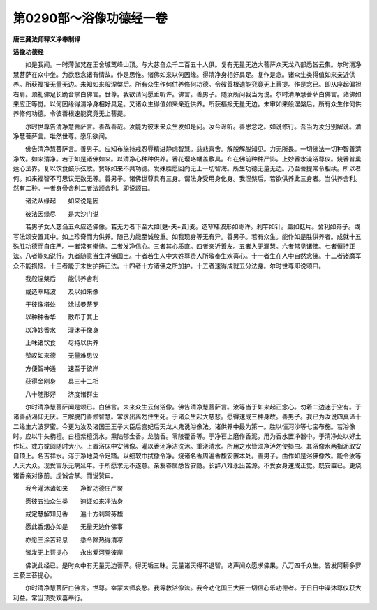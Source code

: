 第0290部～浴像功德经一卷
============================

**唐三藏法师释义净奉制译**

**浴像功德经**


　　如是我闻。一时薄伽梵在王舍城鹫峰山顶。与大苾刍众千二百五十人俱。复有无量无边大菩萨众天龙八部悉皆云集。尔时清净慧菩萨在众中坐。为欲愍念诸有情故。作是思惟。诸佛如来以何因缘。得清净身相好具足。复作是念。诸众生类得值如来亲近供养。所获福报无量无边。未知如来般涅槃后。所有众生作何供养修何功德。令彼善根速能究竟无上菩提。作是念已。即从座起偏袒右肩。顶礼佛足长跪合掌白佛言。世尊。我欲请问愿垂听许。佛言。善男子。随汝所问我当为说。尔时清净慧菩萨白佛言。诸佛如来应正等觉。以何因缘得清净身相好具足。又诸众生得值如来亲近供养。所获福报无量无边。未审如来般涅槃后。所有众生作何供养修何功德。令彼善根速能究竟无上菩提。

　　尔时世尊告清净慧菩萨言。善哉善哉。汝能为彼未来众生发如是问。汝今谛听。善思念之。如说修行。吾当为汝分别解说。清净慧菩萨言。唯然世尊。愿乐欲闻。

　　佛告清净慧菩萨言。善男子。应知布施持戒忍辱精进静虑智慧。慈悲喜舍。解脱解脱知见。力无所畏。一切佛法一切种智善清净故。如来清净。若于如是诸佛如来。以清净心种种供养。香花璎珞幡盖敷具。布在佛前种种严饰。上妙香水澡浴尊仪。烧香普熏运心法界。复以饮食鼓乐弦歌。赞咏如来不共功德。发殊胜愿回向无上一切智海。所生功德无量无边。乃至菩提常令相续。所以者何。如来福智不可思议无数无等。善男子。诸佛世尊具有三身。谓法身受用身化身。我涅槃后。若欲供养此三身者。当供养舍利。然有二种。一者身骨舍利二者法颂舍利。即说颂曰。

　　诸法从缘起　　如来说是因

　　彼法因缘尽　　是大沙门说

　　若男子女人苾刍五众应造佛像。若无力者下至大如[麩-夫+黃]麦。造窣睹波形如枣许。刹竿如针。盖如麸片。舍利如芥子。或写法颂安置其中。如上珍奇而为供养。随己力能至诚殷重。如我现身等无有异。善男子。若有众生。能作如是胜供养者。成就十五殊胜功德而自庄严。一者常有惭愧。二者发净信心。三者其心质直。四者亲近善友。五者入无漏慧。六者常见诸佛。七者恒持正法。八者能如说行。九者随意当生净佛国土。十者若生人中大姓尊贵人所敬奉生欢喜心。十一者生在人中自然念佛。十二者诸魔军众不能损恼。十三者能于末世护持正法。十四者十方诸佛之所加护。十五者速得成就五分法身。尔时世尊即说颂曰。

　　我般涅槃后　　能供养舍利

　　或造窣睹波　　及以如来像

　　于彼像塔处　　涂拭曼荼罗

　　以种种香华　　散布于其上

　　以净妙香水　　灌沐于像身

　　上味诸饮食　　尽持以供养

　　赞叹如来德　　无量难思议

　　方便智神通　　速至于彼岸

　　获得金刚身　　具三十二相

　　八十随形好　　济度诸群生

　　尔时清净慧菩萨闻是颂已。白佛言。未来众生云何浴像。佛告清净慧菩萨言。汝等当于如来起正念心。勿着二边迷于空有。于诸善品渴仰无厌。三解脱门善修智慧。常求出离勿住生死。于诸众生起大慈悲。愿得速成三种身故。善男子。我已为汝说四真谛十二缘生六波罗蜜。今更为汝及诸国王王子大臣后宫妃后天龙人鬼说浴像法。诸供养中最为第一。胜以恒河沙等七宝布施。若浴像时。应以牛头栴檀。白檀紫檀沉水。熏陆郁金香。龙脑香。零陵藿香等。于净石上磨作香泥。用为香水置净器中。于清净处以好土作坛。或方或圆随时大小。上置浴床中安佛像。灌以香汤净洁洗沐。重浇清水。所用之水皆须净泸勿使损虫。其浴像水两指沥取安自顶上。名吉祥水。泻于净地莫令足踏。以细软巾拭像令净。烧诸名香周遍香馥安置本处。善男子。由作如是浴佛像故。能令汝等人天大众。现受富乐无病延年。于所愿求无不遂意。亲友眷属悉皆安隐。长辞八难永出苦源。不受女身速成正觉。既安置已。更烧诸香亲对像前。虔诚合掌。而说赞曰。

　　我今灌沐诸如来　　净智功德庄严聚

　　愿彼五浊众生类　　速证如来净法身

　　戒定慧解知见香　　遍十方刹常芬馥

　　愿此香烟亦如是　　无量无边作佛事

　　亦愿三涂苦轮息　　悉令除热得清凉

　　皆发无上菩提心　　永出爱河登彼岸

　　佛说此经已。是时众中有无量无边菩萨。得无垢三昧。无量诸天得不退智。诸声闻众愿求佛果。八万四千众生。皆发阿耨多罗三藐三菩提心。

　　尔时清净慧菩萨白佛言。世尊。幸蒙大师哀愍。我等教浴像法。我今劝化国王大臣一切信心乐功德者。于日日中澡沐尊仪获大利益。常当顶受欢喜奉行。
